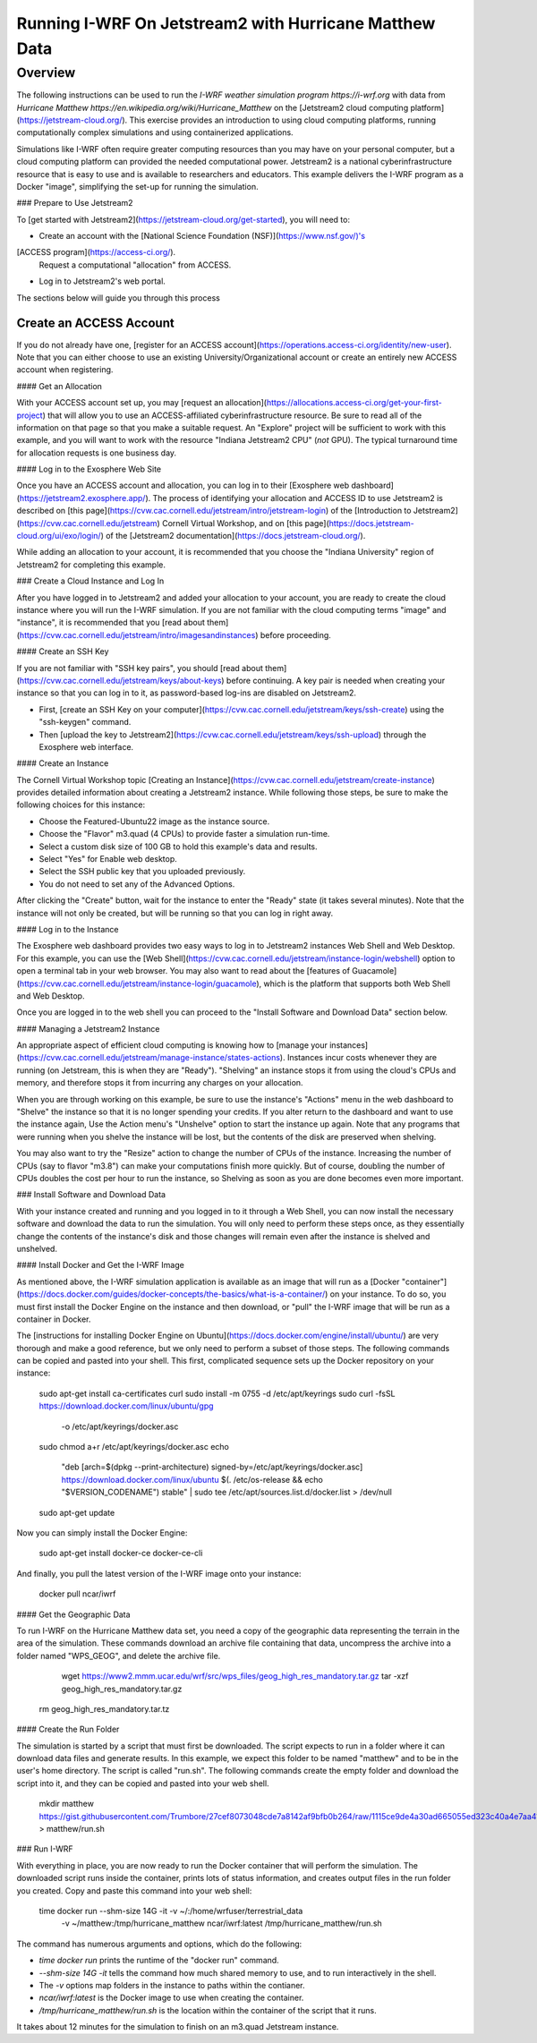 *******************************************************
Running I-WRF On Jetstream2 with Hurricane Matthew Data
*******************************************************

========
Overview
========

The following instructions can be used to run
the `I-WRF weather simulation program https://i-wrf.org`
with data from `Hurricane Matthew https://en.wikipedia.org/wiki/Hurricane_Matthew`
on the [Jetstream2 cloud computing platform](https://jetstream-cloud.org/).
This exercise provides an introduction to using cloud computing platforms,
running computationally complex simulations and using containerized applications.

Simulations like I-WRF often require greater computing resources
than you may have on your personal computer,
but a cloud computing platform can provided the needed computational power.
Jetstream2 is a national cyberinfrastructure resource that is easy to use
and is available to researchers and educators.
This example delivers the I-WRF program as a Docker "image",
simplifying the set-up for running the simulation.

### Prepare to Use Jetstream2

To [get started with Jetstream2](https://jetstream-cloud.org/get-started),
you will need to:

* Create an account with the [National Science Foundation (NSF)](https://www.nsf.gov/)'s
[ACCESS program](https://access-ci.org/).
 Request a computational "allocation" from ACCESS.
* Log in to Jetstream2's web portal.

The sections below will guide you through this process

------------------------
Create an ACCESS Account
------------------------

If you do not already have one, [register for an ACCESS account](https://operations.access-ci.org/identity/new-user).
Note that you can either choose to use an existing University/Organizational account or
create an entirely new ACCESS account when registering. 

#### Get an Allocation

With your ACCESS account set up, you may [request an allocation](https://allocations.access-ci.org/get-your-first-project)
that will allow you to use an ACCESS-affiliated cyberinfrastructure resource.
Be sure to read all of the information on that page so that you make a suitable request.
An "Explore" project will be sufficient to work with this example,
and you will want to work with the resource "Indiana Jetstream2 CPU" (*not* GPU).
The typical turnaround time for allocation requests is one business day.

#### Log in to the Exosphere Web Site

Once you have an ACCESS account and allocation,
you can log in to their [Exosphere web dashboard](https://jetstream2.exosphere.app/).
The process of identifying your allocation and ACCESS ID to use Jetstream2
is described on [this page](https://cvw.cac.cornell.edu/jetstream/intro/jetstream-login) of the
[Introduction to Jetstream2](https://cvw.cac.cornell.edu/jetstream) Cornell Virtual Workshop,
and on [this page](https://docs.jetstream-cloud.org/ui/exo/login/)
of the [Jetstream2 documentation](https://docs.jetstream-cloud.org/).

While adding an allocation to your account, it is recommended that you choose
the "Indiana University" region of Jetstream2 for completing this example.

### Create a Cloud Instance and Log In

After you have logged in to Jetstream2 and added your allocation to your account,
you are ready to create the cloud instance where you will run the I-WRF simulation.
If you are not familiar with the cloud computing terms "image" and "instance",
it is recommended that you [read about them](https://cvw.cac.cornell.edu/jetstream/intro/imagesandinstances)
before proceeding.

#### Create an SSH Key

If you are not familiar with "SSH key pairs", you should
[read about them](https://cvw.cac.cornell.edu/jetstream/keys/about-keys) before continuing.
A key pair is needed when creating your instance so that you can log in to it,
as password-based log-ins are disabled on Jetstream2.

+ First, [create an SSH Key on your computer](https://cvw.cac.cornell.edu/jetstream/keys/ssh-create) using the "ssh-keygen" command.
+ Then [upload the key to Jetstream2](https://cvw.cac.cornell.edu/jetstream/keys/ssh-upload) through the Exosphere web interface. 

#### Create an Instance

The Cornell Virtual Workshop topic [Creating an Instance](https://cvw.cac.cornell.edu/jetstream/create-instance)
provides detailed information about creating a Jetstream2 instance.
While following those steps, be sure to make the following choices for this instance:

+ Choose the Featured-Ubuntu22 image as the instance source.
+ Choose the "Flavor" m3.quad (4 CPUs) to provide faster a simulation run-time.
+ Select a custom disk size of 100 GB to hold this example's data and results.
+ Select "Yes" for Enable web desktop.
+ Select the SSH public key that you uploaded previously.
+ You do not need to set any of the Advanced Options.

After clicking the "Create" button, wait for the instance to enter the "Ready" state (it takes several minutes).
Note that the instance will not only be created, but will be running so that you can log in right away.

#### Log in to the Instance

The Exosphere web dashboard provides two easy ways to log in to Jetstream2 instances
Web Shell and Web Desktop.
For this example, you can use the [Web Shell](https://cvw.cac.cornell.edu/jetstream/instance-login/webshell) option
to open a terminal tab in your web browser.
You may also want to read about the [features of Guacamole](https://cvw.cac.cornell.edu/jetstream/instance-login/guacamole),
which is the platform that supports both Web Shell and Web Desktop.

Once you are logged in to the web shell you can proceed to the
"Install Software and Download Data" section below.

#### Managing a Jetstream2 Instance

An appropriate aspect of efficient cloud computing is knowing how to
[manage your instances](https://cvw.cac.cornell.edu/jetstream/manage-instance/states-actions).
Instances incur costs whenever they are running (on Jetstream, this is when they are "Ready").
"Shelving" an instance stops it from using the cloud's CPUs and memory,
and therefore stops it from incurring any charges on your allocation.

When you are through working on this example,
be sure to use the instance's "Actions" menu in the web dashboard to
"Shelve" the instance so that it is no longer spending your credits.
If you alter return to the dashboard and want to use the instance again,
Use the Action menu's "Unshelve" option to start the instance up again.
Note that any programs that were running when you shelve the instance will be lost,
but the contents of the disk are preserved when shelving.

You may also want to try the "Resize" action to change the number of CPUs of the instance.
Increasing the number of CPUs (say to flavor "m3.8") can make your computations finish more quickly.
But of course, doubling the number of CPUs doubles the cost per hour to run the instance,
so Shelving as soon as you are done becomes even more important.

### Install Software and Download Data

With your instance created and running and you logged in to it through a Web Shell,
you can now install the necessary software and download the data to run the simulation.
You will only need to perform these steps once,
as they essentially change the contents of the instance's disk
and those changes will remain even after the instance is shelved and unshelved.

#### Install Docker and Get the I-WRF Image

As mentioned above, the I-WRF simulation application is available as an image that will run as a
[Docker "container"](https://docs.docker.com/guides/docker-concepts/the-basics/what-is-a-container/)
on your instance.
To do so, you must first install the Docker Engine on the instance
and then download, or "pull" the I-WRF image that will be run as a container in Docker.

The [instructions for installing Docker Engine on Ubuntu](https://docs.docker.com/engine/install/ubuntu/)
are very thorough and make a good reference, but we only need to perform a subset of those steps.
The following commands can be copied and pasted into your shell.
This first, complicated sequence sets up the Docker repository on your instance:

    sudo apt-get install ca-certificates curl
    sudo install -m 0755 -d /etc/apt/keyrings
    sudo curl -fsSL https://download.docker.com/linux/ubuntu/gpg \
      -o /etc/apt/keyrings/docker.asc
    sudo chmod a+r /etc/apt/keyrings/docker.asc
    echo \
      "deb [arch=$(dpkg --print-architecture) signed-by=/etc/apt/keyrings/docker.asc] \
      https://download.docker.com/linux/ubuntu \
      $(. /etc/os-release && echo "$VERSION_CODENAME") stable" | \
      sudo tee /etc/apt/sources.list.d/docker.list > /dev/null
    sudo apt-get update

Now you can simply install the Docker Engine:

    sudo apt-get install docker-ce docker-ce-cli

And finally, you pull the latest version of the I-WRF image onto your instance:

    docker pull ncar/iwrf

#### Get the Geographic Data

To run I-WRF on the Hurricane Matthew data set, you need a copy of the
geographic data representing the terrain in the area of the simulation.
These commands download an archive file containing that data,
uncompress the archive into a folder named "WPS_GEOG", and delete the archive file.

	wget https://www2.mmm.ucar.edu/wrf/src/wps_files/geog_high_res_mandatory.tar.gz
	tar -xzf geog_high_res_mandatory.tar.gz
    rm geog_high_res_mandatory.tar.tz

#### Create the Run Folder

The simulation is started by a script that must first be downloaded.
The script expects to run in a folder where it can download data files and generate results.
In this example, we expect this folder to be named "matthew" and to be in the user's home directory.
The script is called "run.sh".
The following commands create the empty folder and download the script into it,
and they can be copied and pasted into your web shell.

    mkdir matthew
    https://gist.githubusercontent.com/Trumbore/27cef8073048cde7a8142af9bfb0b264/raw/1115ce9de4a30ad665055ed323c40a4e7aa411b2/run.sh > matthew/run.sh

### Run I-WRF

With everything in place, you are now ready to run the Docker container that will perform the simulation.
The downloaded script runs inside the container, prints lots of status information,
and creates output files in the run folder you created.
Copy and paste this command into your web shell:

    time docker run --shm-size 14G -it -v ~/:/home/wrfuser/terrestrial_data \
      -v ~/matthew:/tmp/hurricane_matthew ncar/iwrf:latest /tmp/hurricane_matthew/run.sh

The command has numerous arguments and options, which do the following:

+ `time docker run` prints the runtime of the "docker run" command.
+ `--shm-size 14G -it` tells the command how much shared memory to use, and to run interactively in the shell.
+ The `-v` options map folders in the instance to paths within the contianer.
+ `ncar/iwrf:latest` is the Docker image to use when creating the container.
+ `/tmp/hurricane_matthew/run.sh` is the location within the container of the script that it runs.

It takes about 12 minutes for the simulation to finish on an m3.quad Jetstream instance.

